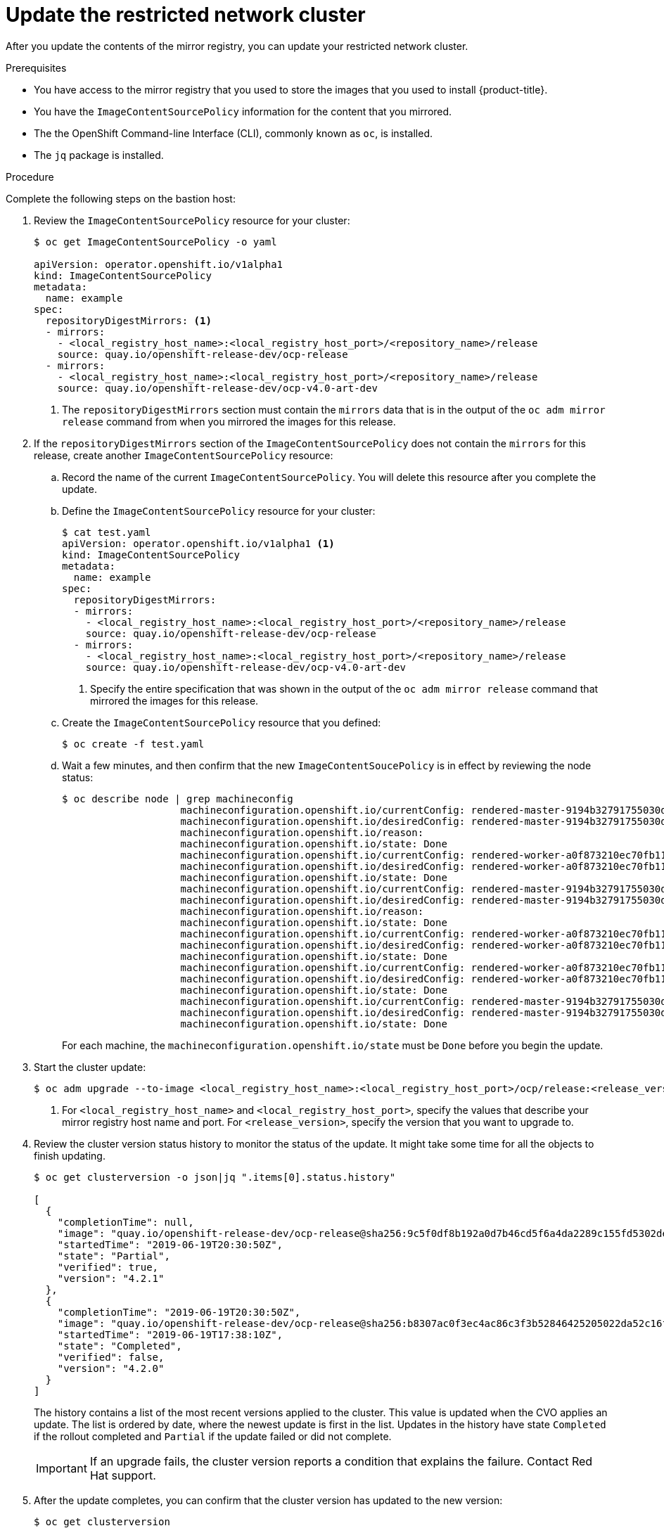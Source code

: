 // Module included in the following assemblies:
//
// * updating/updating-restricted-network.adoc

[id="update-restricted-network-cli_{context}"]
= Update the restricted network cluster

After you update the contents of the mirror registry, you can update your
restricted network cluster.

.Prerequisites

* You have access to the mirror registry that you used to store the images that
you used to install {product-title}.
* You have the `ImageContentSourcePolicy` information for the content that you
mirrored.
* The the OpenShift Command-line Interface (CLI), commonly known as `oc`, is
installed.
* The `jq` package is installed.

.Procedure

Complete the following steps on the bastion host:

. Review the `ImageContentSourcePolicy` resource for your cluster:
+
----
$ oc get ImageContentSourcePolicy -o yaml

apiVersion: operator.openshift.io/v1alpha1
kind: ImageContentSourcePolicy
metadata:
  name: example
spec:
  repositoryDigestMirrors: <1>
  - mirrors:
    - <local_registry_host_name>:<local_registry_host_port>/<repository_name>/release
    source: quay.io/openshift-release-dev/ocp-release
  - mirrors:
    - <local_registry_host_name>:<local_registry_host_port>/<repository_name>/release
    source: quay.io/openshift-release-dev/ocp-v4.0-art-dev
----
<1> The `repositoryDigestMirrors` section must contain the `mirrors` data that
is in the output of the `oc adm mirror release` command from when you mirrored
the images for this release.

. If the `repositoryDigestMirrors` section of the `ImageContentSourcePolicy` does not contain the `mirrors` for this release, create another `ImageContentSourcePolicy` resource:
.. Record the name of the current `ImageContentSourcePolicy`. You will delete this resource after you complete the update.
.. Define the `ImageContentSourcePolicy` resource for your cluster:
+
----
$ cat test.yaml
apiVersion: operator.openshift.io/v1alpha1 <1>
kind: ImageContentSourcePolicy
metadata:
  name: example
spec:
  repositoryDigestMirrors:
  - mirrors:
    - <local_registry_host_name>:<local_registry_host_port>/<repository_name>/release
    source: quay.io/openshift-release-dev/ocp-release
  - mirrors:
    - <local_registry_host_name>:<local_registry_host_port>/<repository_name>/release
    source: quay.io/openshift-release-dev/ocp-v4.0-art-dev
----
<1> Specify the entire specification that was shown in the output of the
`oc adm mirror release` command that mirrored the images for this release.
.. Create the `ImageContentSourcePolicy` resource that you defined:
+
----
$ oc create -f test.yaml
----
.. Wait a few minutes, and then confirm that the new `ImageContentSoucePolicy` is in effect by reviewing the node status:
+
----
$ oc describe node | grep machineconfig
                    machineconfiguration.openshift.io/currentConfig: rendered-master-9194b32791755030dcce887c66024113
                    machineconfiguration.openshift.io/desiredConfig: rendered-master-9194b32791755030dcce887c66024113
                    machineconfiguration.openshift.io/reason:
                    machineconfiguration.openshift.io/state: Done
                    machineconfiguration.openshift.io/currentConfig: rendered-worker-a0f873210ec70fb117835a9c9527db29
                    machineconfiguration.openshift.io/desiredConfig: rendered-worker-a0f873210ec70fb117835a9c9527db29
                    machineconfiguration.openshift.io/state: Done
                    machineconfiguration.openshift.io/currentConfig: rendered-master-9194b32791755030dcce887c66024113
                    machineconfiguration.openshift.io/desiredConfig: rendered-master-9194b32791755030dcce887c66024113
                    machineconfiguration.openshift.io/reason:
                    machineconfiguration.openshift.io/state: Done
                    machineconfiguration.openshift.io/currentConfig: rendered-worker-a0f873210ec70fb117835a9c9527db29
                    machineconfiguration.openshift.io/desiredConfig: rendered-worker-a0f873210ec70fb117835a9c9527db29
                    machineconfiguration.openshift.io/state: Done
                    machineconfiguration.openshift.io/currentConfig: rendered-worker-a0f873210ec70fb117835a9c9527db29
                    machineconfiguration.openshift.io/desiredConfig: rendered-worker-a0f873210ec70fb117835a9c9527db29
                    machineconfiguration.openshift.io/state: Done
                    machineconfiguration.openshift.io/currentConfig: rendered-master-9194b32791755030dcce887c66024113
                    machineconfiguration.openshift.io/desiredConfig: rendered-master-9194b32791755030dcce887c66024113
                    machineconfiguration.openshift.io/state: Done

----
+
For each machine, the `machineconfiguration.openshift.io/state` must be `Done` before you begin the update.

. Start the cluster update:
+
----
$ oc adm upgrade --to-image <local_registry_host_name>:<local_registry_host_port>/ocp/release:<release_version> <1>
----
<1> For `<local_registry_host_name>` and `<local_registry_host_port>`, specify
the values that describe your mirror registry host name and port. For
`<release_version>`, specify the version that you want to upgrade to.

. Review the cluster version status history to monitor the status of the update.
It might take some time for all the objects to finish updating.
+
----
$ oc get clusterversion -o json|jq ".items[0].status.history"

[
  {
    "completionTime": null,
    "image": "quay.io/openshift-release-dev/ocp-release@sha256:9c5f0df8b192a0d7b46cd5f6a4da2289c155fd5302dec7954f8f06c878160b8b",
    "startedTime": "2019-06-19T20:30:50Z",
    "state": "Partial",
    "verified": true,
    "version": "4.2.1"
  },
  {
    "completionTime": "2019-06-19T20:30:50Z",
    "image": "quay.io/openshift-release-dev/ocp-release@sha256:b8307ac0f3ec4ac86c3f3b52846425205022da52c16f56ec31cbe428501001d6",
    "startedTime": "2019-06-19T17:38:10Z",
    "state": "Completed",
    "verified": false,
    "version": "4.2.0"
  }
]
----
+
The history contains a list of the most recent versions applied to the cluster.
This value is updated when the CVO applies an update. The list is ordered by
date, where the newest update is first in the list. Updates in the history have
state `Completed` if the rollout completed and `Partial` if the update failed
or did not complete.
+
[IMPORTANT]
====
If an upgrade fails, the cluster version reports a condition that explains the
failure. Contact Red Hat support.
====

. After the update completes, you can confirm that the cluster version has
updated to the new version:
+
----
$ oc get clusterversion

NAME      VERSION     AVAILABLE   PROGRESSING   SINCE     STATUS
version   4.2.1       True        False         2m        Cluster version is 4.2.1
----

. Optional: Delete the original `ImageContentSourcePolicy` resource, if one existed:
+
----
$ oc delete ImageContentSourcePolicy <name> <1>
----
<1> For `<name>`, specify the name of the original `ImageContentSourcePolicy` resource.
